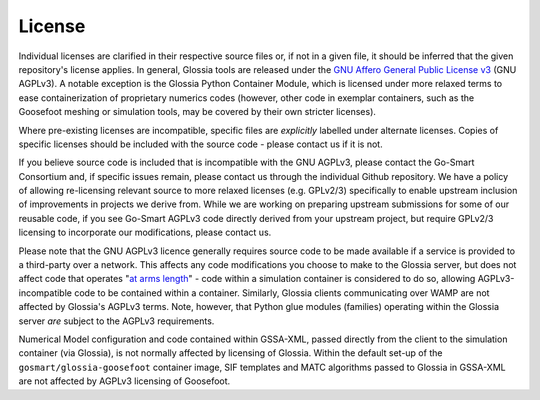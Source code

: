 License
=======

Individual licenses are clarified in their respective source files or, if not in a given file, it
should be inferred that the given repository's license applies. In general, Glossia tools are
released under the `GNU Affero General Public License v3 <http://www.gnu.org/licenses/agpl-3.0.en.html>`_
(GNU AGPLv3). A notable exception is
the Glossia Python Container Module, which is licensed under more relaxed terms to ease
containerization of proprietary numerics codes (however, other code in exemplar containers, such
as the Goosefoot meshing or simulation tools, may be covered by their own stricter licenses).

Where pre-existing licenses are
incompatible, specific files are *explicitly* labelled under alternate licenses. Copies of specific
licenses should be included with the source code - please contact us if it is not.

If you believe
source code is included that is incompatible with the GNU AGPLv3, please contact the Go-Smart
Consortium and, if specific issues remain, please contact us through the individual Github
repository. We have a policy of allowing re-licensing relevant source to more relaxed licenses (e.g. GPLv2/3)
specifically to enable upstream inclusion of improvements in projects we derive from.
While we are working on preparing upstream
submissions for some of our reusable code, if you see Go-Smart AGPLv3 code directly derived from your
upstream project, but require GPLv2/3 licensing to incorporate our modifications, please contact us.

Please note that the GNU AGPLv3 licence generally requires source code to be made available if a service
is provided to a third-party over a network. This affects any code modifications you choose to make
to the Glossia server, but does not
affect code that operates "`at arms length <http://www.gnu.org/licenses/gpl-faq.html#GPLInProprietarySystem>`_"
- code within a simulation container is considered to
do so, allowing AGPLv3-incompatible code to be contained within a container.
Similarly, Glossia clients
communicating over WAMP are not affected by Glossia's AGPLv3 terms.
Note, however, that
Python glue modules (families) operating within the Glossia server *are* subject to the AGPLv3 requirements.

Numerical Model configuration and code contained within GSSA-XML, passed directly from the client to the
simulation container (via Glossia), is not normally affected by licensing of Glossia. Within the default
set-up of the ``gosmart/glossia-goosefoot`` container image, SIF templates and MATC algorithms passed to
Glossia in GSSA-XML are not affected by AGPLv3 licensing of Goosefoot.
